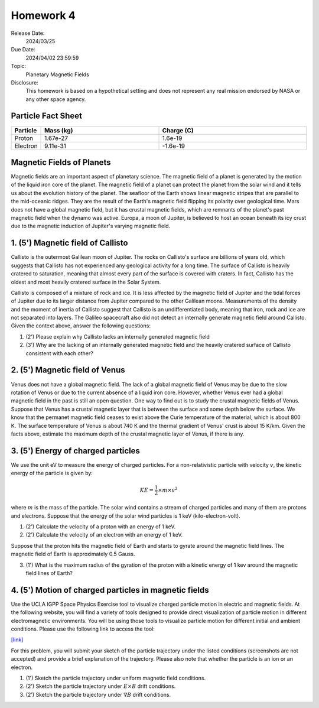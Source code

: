 Homework 4
==========

Release Date: 
  2024/03/25

Due Date: 
  2024/04/02 23:59:59

Topic:
  Planetary Magnetic Fields

Disclosure:
  This homework is based on a hypothetical setting and does not represent any real mission
  endorsed by NASA or any other space agency.

.. _Particle Fact Sheet:

Particle Fact Sheet
-------------------

.. list-table::
   :widths: 10 40 50
   :header-rows: 1

   * - Particle
     - Mass (kg)
     - Charge (C)
   * - Proton
     - 1.67e-27
     - 1.6e-19
   * - Electron
     - 9.11e-31
     - -1.6e-19

Magnetic Fields of Planets
--------------------------

Magnetic fields are an important aspect of planetary science. The magnetic field of a planet
is generated by the motion of the liquid iron core of the planet. The magnetic field of a
planet can protect the planet from the solar wind and it tells us about the evolution history of the planet.
The seafloor of the Earth shows linear magnetic stripes that are parallel to the mid-oceanic
ridges. They are the result of the Earth's magnetic field flipping its polarity over geological time.
Mars does not have a global magnetic field, but it has crustal magnetic fields, which are 
remnants of the planet's past magnetic field when the dynamo was active. Europa, a moon of
Jupiter, is believed to host an ocean beneath its icy crust due to the magnetic induction
of Jupiter's varying magnetic field.

1. (5') Magnetic field of Callisto
----------------------------------

Callisto is the outermost Galilean moon of Jupiter. The rocks on Callisto's surface are
billions of years old, which suggests that Callisto has not experienced any geological
activity for a long time. The surface of Callisto is heavily cratered to saturation, meaning
that almost every part of the surface is covered with craters. In fact, Callisto has
the oldest and most heavily cratered surface in the Solar System.

Callisto is composed of a mixture of rock and ice. It is less affected by the magnetic
field of Jupiter and the tidal forces of Jupiter due to its larger distance from Jupiter
compared to the other Galilean moons. Measurements of the density and the moment of inertia
of Callisto suggest that Callisto is an undifferentiated body, meaning that iron, rock and
ice are not separated into layers. The Galileo spacecraft also did not detect an
internally generate magnetic field around Callisto. Given the context above, answer the
following questions:

(1) (2') Please explain why Callisto lacks an internally generated magnetic field

(2) (3') Why are the lacking of an internally generated magnetic field and the heavily cratered
    surface of Callisto consistent with each other?

2. (5') Magnetic field of Venus
--------------------------------

Venus does not have a global magnetic field. The lack of a global magnetic field of Venus
may be due to the slow rotation of Venus or due to the current absence of a liquid iron core.
However, whether Venus ever had a global magnetic field in the past is still an open question.
One way to find out is to study the crustal magnetic fields of Venus. Suppose that Venus
has a crustal magnetic layer that is between the surface and some depth below the surface.
We know that the permanet magnetic field ceases to exist above the Curie temperature of the
material, which is about 800 K. The surface temperature of Venus is about 740 K and the
thermal gradient of Venus' crust is about 15 K/km. Given the facts above, estimate the
maximum depth of the crustal magnetic layer of Venus, if there is any.


3. (5') Energy of charged particles
-----------------------------------

We use the unit eV to measure the energy of charged particles.
For a non-relativistic particle with velocity :math:`v`, the kinetic energy of the particle is given by:

.. math::

    KE = \frac{1}{2} \times m \times v^2

where :math:`m` is the mass of the particle. The solar wind contains a stream of charged
particles and many of them are protons and electrons. Suppose that the energy of the
solar wind particles is 1 keV (kilo-electron-volt).

(1) (2') Calculate the velocity of a proton with an energy of 1 keV.

(2) (2') Calculate the velocity of an electron with an energy of 1 keV.

Suppose that the proton hits the magnetic field of Earth and starts to gyrate around the
magnetic field lines. The magnetic field of Earth is approximately 0.5 Gauss. 

(3) (1') What is the maximum radius of the gyration of the proton with a kinetic energy
    of 1 kev around the magnetic field lines of Earth?


4. (5') Motion of charged particles in magnetic fields
------------------------------------------------------

Use the UCLA IGPP Space Physics Exercise tool to visualize charged particle motion in
electric and magnetic fields. At the following website, you will find a variety of tools designed
to provide direct visualization of particle motion in different electromagnetic environments.
You will be using those tools to visualize particle motion for different initial and ambient
conditions. Please use the following link to access the tool:

`[link] <https://spacephysics.ucla.edu/ParticleMotion/ParticleMotion.html>`_

For this problem, you will submit your sketch of the particle trajectory under the listed
conditions (screenshots are not accepted) and provide a brief explanation of the trajectory.
Please also note that whether the particle is an ion or an electron.

(1) (1') Sketch the particle trajectory under uniform magnetic field conditions.

(2) (2') Sketch the particle trajectory under :math:`E\times B` drift conditions.

(3) (2') Sketch the particle trajectory under :math:`\nabla B` drift conditions.
